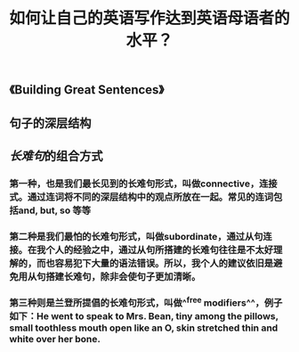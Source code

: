 #+TITLE: 如何让自己的英语写作达到英语母语者的水平？
#+TAGS:

** 《Building Great Sentences》
** 句子的深层结构
** [[长难句]]的组合方式
*** 第一种，也是我们最长见到的长难句形式，叫做connective，连接式。通过连词将不同的深层结构中的观点所放在一起。常见的连词包括and, but, so 等等
*** 第二种是我们最怕的长难句形式，叫做subordinate，通过从句连接。在我个人的经验之中，通过从句所搭建的长难句往往是不太好理解的，而也容易犯下大量的语法错误。所以，我个人的建议依旧是避免用从句搭建长难句，除非会使句子更加清晰。
*** 第三种则是兰登所提倡的长难句形式，叫做^^free modifiers^^，例子如下：He went to speak to Mrs. Bean, tiny among the pillows, small toothless mouth open like an O, skin stretched thin and white over her bone.
